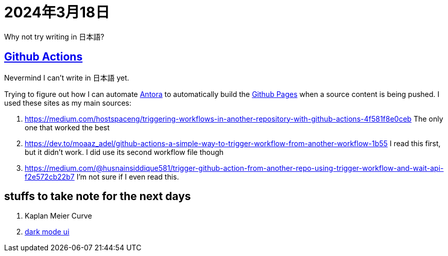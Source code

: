 = 2024年3月18日

Why not try writing in 日本語?

== xref:Git:github-actions.adoc[Github Actions]

[line-through]#Nevermind I can't write in 日本語 yet.#

Trying to figure out how I can automate xref:AsciiDoc:antora.adoc[Antora] to automatically build the xref:Git:github-pages.adoc[Github Pages] when a source content is being pushed.
I used these sites as my main sources:

. https://medium.com/hostspaceng/triggering-workflows-in-another-repository-with-github-actions-4f581f8e0ceb[] The only one that worked the best
. https://dev.to/moaaz_adel/github-actions-a-simple-way-to-trigger-workflow-from-another-workflow-1b55[] I read this first, but it didn't work. I did use its second workflow file though
. https://medium.com/@husnainsiddique581/trigger-github-action-from-another-repo-using-trigger-workflow-and-wait-api-f2e572cb22b7[] I'm not sure if I even read this.


== stuffs to take note for the next days

. Kaplan Meier Curve
. https://github.com/jMonkeyEngine/wiki-ui/blob/master/src/js/06-darkmode.js[dark mode ui]

